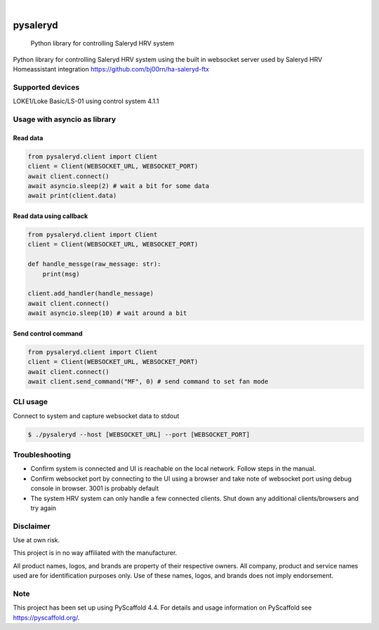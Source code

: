 .. These are examples of badges you might want to add to your README:
   please update the URLs accordingly

    .. image:: https://api.cirrus-ci.com/github/bj00rn/pysaleryd.svg?branch=main
        :alt: Built Status
        :target: https://cirrus-ci.com/github/bj00rn/pysaleryd
    .. image:: https://img.shields.io/coveralls/github/bj00rn/pysaleryd/main.svg
        :alt: Coveralls
        :target: https://coveralls.io/r/bj00rn/pysaleryd
    .. image:: https://img.shields.io/pypi/v/pysaleryd.svg
        :alt: PyPI-Server
        :target: https://pypi.org/project/pysaleryd/
    .. image:: https://img.shields.io/conda/vn/conda-forge/pysaleryd.svg
        :alt: Conda-Forge
        :target: https://anaconda.org/conda-forge/pysaleryd
    .. image:: https://pepy.tech/badge/pysaleryd/month
        :alt: Monthly Downloads
        :target: https://pepy.tech/project/pysaleryd

.. image:: https://img.shields.io/badge/-PyScaffold-005CA0?logo=pyscaffold
    :alt: Project generated with PyScaffold
    :target: https://pyscaffold.org/

|

=========
pysaleryd
=========


    Python library for controlling Saleryd HRV system


Python library for controlling Saleryd HRV system using the built in websocket server used by Saleryd HRV Homeassistant integration https://github.com/bj00rn/ha-saleryd-ftx


Supported devices
==================

LOKE1/Loke Basic/LS-01 using control system 4.1.1

Usage with asyncio as library
=============================


Read data
---------

.. code-block:: python3

    from pysaleryd.client import Client
    client = Client(WEBSOCKET_URL, WEBSOCKET_PORT)
    await client.connect()
    await asyncio.sleep(2) # wait a bit for some data
    await print(client.data)

Read data using callback
------------------------

.. code-block:: python3
    
    from pysaleryd.client import Client
    client = Client(WEBSOCKET_URL, WEBSOCKET_PORT)

    def handle_messge(raw_message: str):
        print(msg)
    
    client.add_handler(handle_message)
    await client.connect()
    await asyncio.sleep(10) # wait around a bit

Send control command
--------------------

.. code-block:: python3

    from pysaleryd.client import Client
    client = Client(WEBSOCKET_URL, WEBSOCKET_PORT)
    await client.connect()
    await client.send_command("MF", 0) # send command to set fan mode

CLI usage
=========

Connect to system and capture websocket data to stdout

.. code-block:: shell

    $ ./pysaleryd --host [WEBSOCKET_URL] --port [WEBSOCKET_PORT]

Troubleshooting
===============
* Confirm system is connected and UI is reachable on the local network. Follow steps in the manual.
* Confirm websocket port by connecting to the UI using a browser and take note of websocket port using debug console in browser. 3001 is probably default
* The system HRV system can only handle a few connected clients. Shut down any additional clients/browsers and try again


Disclaimer
==========

Use at own risk.

This project is in no way affiliated with the manufacturer. 

All product names, logos, and brands are property of their respective owners. All company, product and service names used are for identification purposes only. Use of these names, logos, and brands does not imply endorsement.

.. _pyscaffold-notes:

Note
====

This project has been set up using PyScaffold 4.4. For details and usage
information on PyScaffold see https://pyscaffold.org/.
